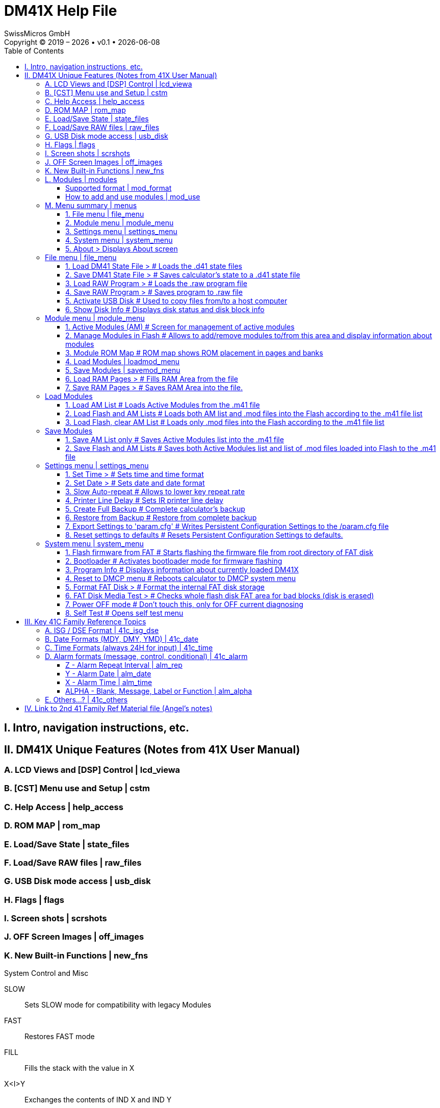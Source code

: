 :allow-uri-read:
:stylesheet: https://tech.swissmicros.com/User-Manuals/usermanuals.css
:linkcss:
:toc: left
:toclevels: 3
:lang: en

:version: 0.1

= DM41X Help File
SwissMicros GmbH
Copyright © 2019 – {localyear} • v{version} • {docdate}


== I. Intro, navigation instructions, etc.

== II. DM41X Unique Features (Notes from 41X User Manual)

=== A. LCD Views and [DSP] Control | lcd_viewa

=== B. [CST] Menu use and Setup | cstm

=== C. Help Access | help_access

=== D. ROM MAP | rom_map

=== E. Load/Save State | state_files

=== F. Load/Save RAW files | raw_files

=== G. USB Disk mode access | usb_disk

=== H. Flags | flags

=== I. Screen shots | scrshots

=== J. OFF Screen Images | off_images

=== K. New Built-in Functions | new_fns


System Control and Misc

SLOW:: Sets SLOW mode for compatibility with legacy Modules
FAST:: Restores FAST mode
FILL:: Fills the stack with the value in X
X<I>Y:: Exchanges the contents of IND X and IND Y
TRNG:: Time-Based (True) Random Number Generator
LKAOFF:: Turns Local KA (Key Assignments) off, i.e. those assigned to the two top rows
LKAON:: Turns Local KA (Key Assignments) back on


Alpha Functions

ABSP:: ALPHA Back Space. Deletes the rightmost char in ALPHA
AINT:: Appends integer value from Reg X to ALPHA (includes sign)
ASWAP:: Swaps ALPHA strings around the comma characters, i.e. A,B changes to B,A
CLAC:: Clears ALPHA after the comma character, i.e. A,B changes to A,


Extended Memory Functions:

CLEM:: Clears all Extended Memory

ED$:: Enhanced ASCII File Editor with support for lower-case and special characters.
The operation is controlled by the status of the ALPHA annunciator.
ALPHA On is the standard mode, selected when you first enter the editor.
Switch ALPHA OFF to access non-keyable characters in the standard mode.
Use the shifted keys to access the lower-case characters and the un-shifted keys to access the special characters.

FLCOPY:: Copies the content of a file into another. Both files must exist and be of the same type. The destination file should be of equal size or larger than the source file.

FLHD:: Returns to X the address (in decimal) of the File Header. Stack lifts if CPU F11 is set
FLTYPE:: Returns to X the type of the file, ie. 1 for program, 2 for Data, etc. Stack lifts if CPU F11 is set
RENMFL:: Renames an X-Mem file. Alpha contains OLDNAME,NEWNAME
RETPFL:: Re-types an X-Mem file. X has the new type value (1 to 15)
WORKFL:: Appends the name of the current ("Working") X-Mem file to ALPHA.


=== L. Modules | modules

==== Supported format | mod_format
==== How to add and use modules | mod_use
 (high-level explanation of 3-step process)
==== Printer module | mod_print
 (82143-based with IL controls)
==== Import modules to Flash | mod_flash
 (need not include in-depth about all functions)
==== Activating modules from Flash | mod_am
==== Module load order | mod_order
==== Module RAM | mod_ram
 (point to UM)


=== M. Menu summary | menus

Main Setup Menu

==== 1. File menu | file_menu
==== 2. Module menu | module_menu
==== 3. Settings menu | settings_menu
==== 4. System menu | system_menu
==== 5. About > Displays About screen


=== File menu | file_menu
==== 1. Load DM41 State File > # Loads the .d41 state files
==== 2. Save DM41 State File > # Saves calculator’s state to a .d41 state file
==== 3. Load RAW Program >     # Loads the .raw program file
==== 4. Save RAW Program >     # Saves program to .raw file
==== 5. Activate USB Disk      # Used to copy files from/to a host computer
==== 6. Show Disk Info         # Displays disk status and disk block info

=== Module menu | module_menu
==== 1. Active Modules (AM)      # Screen for management of active modules
==== 2. Manage Modules in Flash  # Allows to add/remove modules to/from this area and display information about modules
==== 3. Module ROM Map           # ROM map shows ROM placement in pages and banks
==== 4. Load Modules             | loadmod_menu 
==== 5. Save Modules             | savemod_menu 
==== 6. Load RAM Pages >         # Fills RAM Area from the file
==== 7. Save RAM Pages >         # Saves RAM Area into the file.

=== Load Modules
==== 1. Load AM List                  # Loads Active Modules from the .m41 file
==== 2. Load Flash and AM Lists       # Loads both AM list and .mod files into the Flash according to the .m41 file list
==== 3. Load Flash, clear AM List     # Loads only .mod files into the Flash according to the .m41 file list

=== Save Modules
==== 1. Save AM List only           # Saves Active Modules list into the .m41 file
==== 2. Save Flash and AM Lists     # Saves both Active Modules list and list of .mod files loaded into Flash to the .m41 file


=== Settings menu | settings_menu
==== 1. Set Time >                      # Sets time and time format
==== 2. Set Date >                      # Sets date and date format
==== 3. Slow Auto-repeat                # Allows to lower key repeat rate
==== 4. Printer Line Delay              # Sets IR printer line delay
==== 5. Create Full Backup              # Complete calculator's backup
==== 6. Restore from Backup             # Restore from complete backup
==== 7. Export Settings to 'param.cfg'  # Writes Persistent Configuration Settings to the /param.cfg file
==== 8. Reset settings to defaults      # Resets Persistent Configuration Settings to defaults.

=== System menu | system_menu
==== 1. Flash firmware from FAT   # Starts flashing the firmware file from root directory of FAT disk
==== 2. Bootloader                # Activates bootloader mode for firmware flashing
==== 3. Program Info              # Displays information about currently loaded DM41X
==== 4. Reset to DMCP menu        # Reboots calculator to DMCP system menu
==== 5. Format FAT Disk >         # Format the internal FAT disk storage
==== 6. FAT Disk Media Test >     # Checks whole flash disk FAT area for bad blocks (disk is erased)
==== 7. Power OFF mode            # Don't touch this, only for OFF current diagnosing
==== 8. Self Test                 # Opens self test menu


== III. Key 41C Family Reference Topics
=== A. ISG / DSE Format | 41c_isg_dse
=== B. Date Formats (MDY, DMY, YMD) | 41c_date
=== C. Time Formats  (always 24H for input) | 41c_time

=== D. Alarm formats (message, control, conditional) | 41c_alarm
==== Z - Alarm Repeat Interval                  | alm_rep
==== Y - Alarm Date                             | alm_date
==== X - Alarm Time                             | alm_time
==== ALPHA - Blank, Message, Label or Function  | alm_alpha




=== E. Others...? | 41c_others
	
== IV. Link to 2nd 41 Family Ref Material file (Angel's notes)







